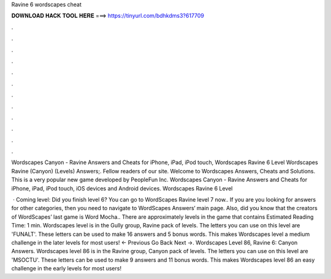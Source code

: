 Ravine 6 wordscapes cheat



𝐃𝐎𝐖𝐍𝐋𝐎𝐀𝐃 𝐇𝐀𝐂𝐊 𝐓𝐎𝐎𝐋 𝐇𝐄𝐑𝐄 ===> https://tinyurl.com/bdhkdms3?617709



.



.



.



.



.



.



.



.



.



.



.



.

Wordscapes Canyon - Ravine Answers and Cheats for iPhone, iPad, iPod touch, Wordscapes Ravine 6 Level Wordscapes Ravine (Canyon) (Levels) Answers;. Fellow readers of our site. Welcome to Wordscapes Answers, Cheats and Solutions. This is a very popular new game developed by PeopleFun Inc. Wordscapes Canyon - Ravine Answers and Cheats for iPhone, iPad, iPod touch, iOS devices and Android devices. Wordscapes Ravine 6 Level 

 · Coming level: Did you finish level 6? You can go to WordScapes Ravine level 7 now.. If you are you looking for answers for other categories, then you need to navigate to WordScapes Answers‘ main page. Also, did you know that the creators of WordScapes’ last game is Word Mocha.. There are approximately levels in the game that contains Estimated Reading Time: 1 min. Wordscapes level is in the Gully group, Ravine pack of levels. The letters you can use on this level are 'FUNALT'. These letters can be used to make 16 answers and 5 bonus words. This makes Wordscapes level a medium challenge in the later levels for most users! ← Previous Go Back Next →. Wordscapes Level 86, Ravine 6: Canyon Answers. Wordscapes level 86 is in the Ravine group, Canyon pack of levels. The letters you can use on this level are 'MSOCTU'. These letters can be used to make 9 answers and 11 bonus words. This makes Wordscapes level 86 an easy challenge in the early levels for most users!
